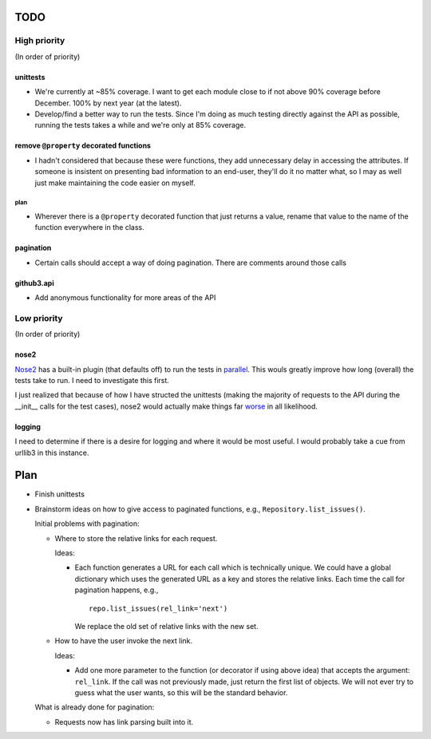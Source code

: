 TODO
====

High priority
-------------

(In order of priority)

unittests
~~~~~~~~~

- We're currently at ~85% coverage. I want to get each module close to if not 
  above 90% coverage before December. 100% by next year (at the latest).
- Develop/find a better way to run the tests. Since I'm doing as much testing 
  directly against the API as possible, running the tests takes a while and 
  we're only at 85% coverage.

remove ``@property`` decorated functions
~~~~~~~~~~~~~~~~~~~~~~~~~~~~~~~~~~~~~~~~

- I hadn't considered that because these were functions, they add unnecessary 
  delay in accessing the attributes. If someone is insistent on presenting bad 
  information to an end-user, they'll do it no matter what, so I may as well 
  just make maintaining the code easier on myself.

plan
++++

- Wherever there is a ``@property`` decorated function that just returns a 
  value, rename that value to the name of the function everywhere in the 
  class.

pagination
~~~~~~~~~~

- Certain calls should accept a way of doing pagination. There are comments 
  around those calls

github3.api
~~~~~~~~~~~

- Add anonymous functionality for more areas of the API

Low priority
------------

(In order of priority)

nose2
~~~~~

Nose2_ has a built-in plugin (that defaults off) to run the tests in 
parallel_.  This wouls greatly improve how long (overall) the tests take to 
run. I need to investigate this first.

.. _Nose2: http://nose2.readthedocs.org/en/latest/
.. _parallel: http://nose2.readthedocs.org/en/latest/plugins/mp.html

I just realized that because of how I have structed the unittests (making the 
majority of requests to the API during the __init__ calls for the test cases), 
nose2 would actually make things far worse_ in all likelihood.

.. _worse: http://nose2.readthedocs.org/en/latest/plugins/mp.html#tests-load-twice

logging
~~~~~~~

I need to determine if there is a desire for logging and where it would be 
most useful. I would probably take a cue from urllib3 in this instance.

Plan
====

- Finish unittests
- Brainstorm ideas on how to give access to paginated functions, e.g., 
  ``Repository.list_issues()``.

  Initial problems with pagination:

  * Where to store the relative links for each request.

    Ideas:

    - Each function generates a URL for each call which is technically unique.  
      We could have a global dictionary which uses the generated URL as a key 
      and stores the relative links. Each time the call for pagination 
      happens, e.g.,

      ::
        
        repo.list_issues(rel_link='next')

      We replace the old set of relative links with the new set.

  * How to have the user invoke the next link.

    Ideas:

    - Add one more parameter to the function (or decorator if using above 
      idea) that accepts the argument: ``rel_link``. If the call was not 
      previously made, just return the first list of objects. We will not ever 
      try to guess what the user wants, so this will be the standard behavior.

  What is already done for pagination:

  * Requests now has link parsing built into it.
